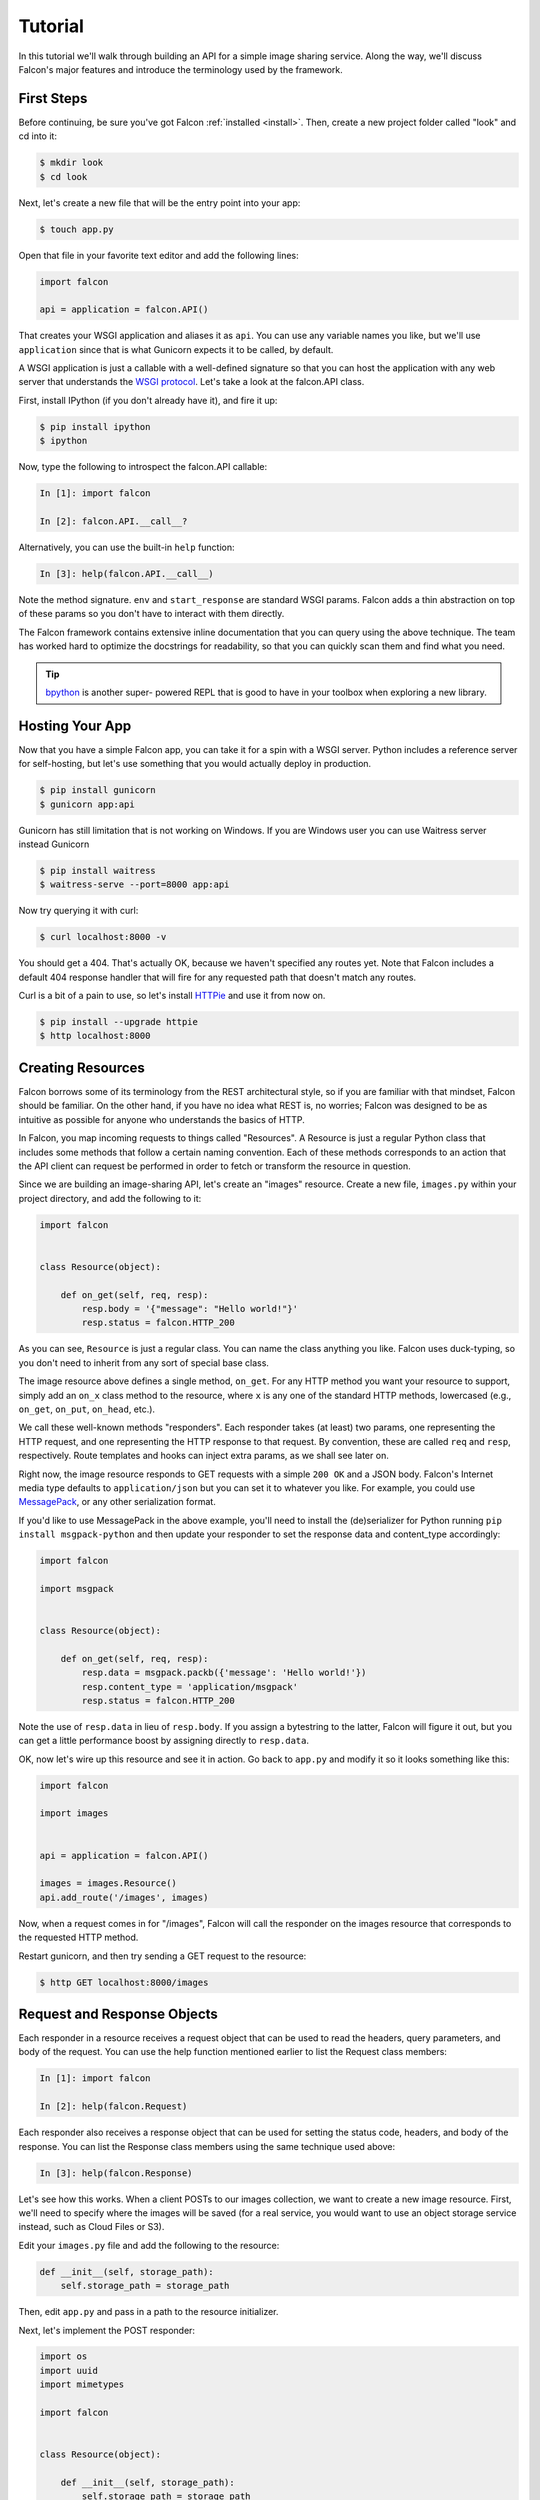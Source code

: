 .. _tutorial:

Tutorial
========

In this tutorial we'll walk through building an API for a simple image sharing
service. Along the way, we'll discuss Falcon's major features and introduce
the terminology used by the framework.

First Steps
-----------

Before continuing, be sure you've got Falcon :ref:`installed <install>`. Then,
create a new project folder called "look" and cd into it:

.. code:: bash

    $ mkdir look
    $ cd look

Next, let's create a new file that will be the entry point into your app:

.. code:: bash

    $ touch app.py

Open that file in your favorite text editor and add the following lines:

.. code:: python

    import falcon

    api = application = falcon.API()

That creates your WSGI application and aliases it as ``api``. You can use any
variable names you like, but we'll use ``application`` since that is what
Gunicorn expects it to be called, by default.

A WSGI application is just a callable with a well-defined signature so that
you can host the application with any web server that understands the `WSGI
protocol <http://legacy.python.org/dev/peps/pep-3333/>`_. Let's take a look
at the falcon.API class.

First, install IPython (if you don't already have it), and fire it up:

.. code:: bash

    $ pip install ipython
    $ ipython

Now, type the following to introspect the falcon.API callable:

.. code:: bash

    In [1]: import falcon

    In [2]: falcon.API.__call__?

Alternatively, you can use the built-in ``help`` function:

.. code:: bash

    In [3]: help(falcon.API.__call__)

Note the method signature. ``env`` and ``start_response`` are standard
WSGI params. Falcon adds a thin abstraction on top of these params
so you don't have to interact with them directly.

The Falcon framework contains extensive inline documentation that you can
query using the above technique. The team has worked hard to optimize
the docstrings for readability, so that you can quickly scan them and find
what you need.

.. tip::

    `bpython <http://bpython-interpreter.org/>`_ is another super-
    powered REPL that is good to have in your toolbox when
    exploring a new library.


Hosting Your App
----------------

Now that you have a simple Falcon app, you can take it for a spin with
a WSGI server. Python includes a reference server for self-hosting, but
let's use something that you would actually deploy in production.

.. code:: bash

    $ pip install gunicorn
    $ gunicorn app:api
    
Gunicorn has still limitation that is not working on Windows. If you are Windows user you can use Waitress server instead Gunicorn

.. code:: bash

    $ pip install waitress
    $ waitress-serve --port=8000 app:api

Now try querying it with curl:

.. code:: bash

    $ curl localhost:8000 -v

You should get a 404. That's actually OK, because we haven't specified any
routes yet. Note that Falcon includes a default 404 response handler that
will fire for any requested path that doesn't match any routes.

Curl is a bit of a pain to use, so let's install
`HTTPie <https://github.com/jkbr/httpie>`_ and use it from now on.

.. code:: bash

    $ pip install --upgrade httpie
    $ http localhost:8000


Creating Resources
------------------

Falcon borrows some of its terminology from the REST architectural
style, so if you are familiar with that mindset, Falcon should be familiar.
On the other hand, if you have no idea what REST is, no worries; Falcon
was designed to be as intuitive as possible for anyone who understands
the basics of HTTP.

In Falcon, you map incoming requests to things called "Resources". A
Resource is just a regular Python class that includes some methods that
follow a certain naming convention. Each of these methods corresponds to
an action that the API client can request be performed in order to fetch
or transform the resource in question.

Since we are building an image-sharing API, let's create an "images"
resource. Create a new file, ``images.py`` within your project directory,
and add the following to it:

.. code:: python

    import falcon


    class Resource(object):

        def on_get(self, req, resp):
            resp.body = '{"message": "Hello world!"}'
            resp.status = falcon.HTTP_200

As you can see, ``Resource`` is just a regular class. You can name the
class anything you like. Falcon uses duck-typing, so you don't need to
inherit from any sort of special base class.

The image resource above defines a single method, ``on_get``. For any
HTTP method you want your resource to support, simply add an ``on_x``
class method to the resource, where ``x`` is any one of the standard
HTTP methods, lowercased (e.g., ``on_get``, ``on_put``, ``on_head``, etc.).

We call these well-known methods "responders". Each responder takes (at
least) two params, one representing the HTTP request, and one representing
the HTTP response to that request. By convention, these are called
``req`` and ``resp``, respectively. Route templates and hooks can inject extra
params, as we shall see later on.

Right now, the image resource responds to GET requests with a simple
``200 OK`` and a JSON body. Falcon's Internet media type defaults to
``application/json`` but you can set it to whatever you like. For example,
you could use `MessagePack <http://msgpack.org/>`_, or any other
serialization format.

If you'd like to use MessagePack in the above example, you'll need to
install the (de)serializer for Python running ``pip install msgpack-python``
and then update your responder to set the response data and content_type
accordingly:

.. code:: python

    import falcon

    import msgpack


    class Resource(object):

        def on_get(self, req, resp):
            resp.data = msgpack.packb({'message': 'Hello world!'})
            resp.content_type = 'application/msgpack'
            resp.status = falcon.HTTP_200

Note the use of ``resp.data`` in lieu of ``resp.body``. If you assign a
bytestring to the latter, Falcon will figure it out, but you can
get a little performance boost by assigning directly to ``resp.data``.

OK, now let's wire up this resource and see it in action. Go back to
``app.py`` and modify it so it looks something like this:

.. code:: python

    import falcon

    import images


    api = application = falcon.API()

    images = images.Resource()
    api.add_route('/images', images)

Now, when a request comes in for "/images", Falcon will call the
responder on the images resource that corresponds to the requested
HTTP method.

Restart gunicorn, and then try sending a GET request to the resource:

.. code:: bash

    $ http GET localhost:8000/images


Request and Response Objects
----------------------------

Each responder in a resource receives a request object that can be used to
read the headers, query parameters, and body of the request. You can use
the help function mentioned earlier to list the Request class members:

.. code:: bash

    In [1]: import falcon

    In [2]: help(falcon.Request)

Each responder also receives a response object that can be used for setting
the status code, headers, and body of the response. You can list the
Response class members using the same technique used above:

.. code:: bash

    In [3]: help(falcon.Response)

Let's see how this works. When a client POSTs to our images collection, we
want to create a new image resource. First, we'll need to specify where the
images will be saved (for a real service, you would want to use an object
storage service instead, such as Cloud Files or S3).

Edit your ``images.py`` file and add the following to the resource:

.. code:: python

    def __init__(self, storage_path):
        self.storage_path = storage_path

Then, edit ``app.py`` and pass in a path to the resource initializer.

Next, let's implement the POST responder:

.. code:: python

    import os
    import uuid
    import mimetypes

    import falcon


    class Resource(object):

        def __init__(self, storage_path):
            self.storage_path = storage_path

        def on_post(self, req, resp):
            ext = mimetypes.guess_extension(req.content_type)
            filename = '{uuid}{ext}'.format(uuid=uuid.uuid4(), ext=ext)
            image_path = os.path.join(self.storage_path, filename)

            with open(image_path, 'wb') as image_file:
                while True:
                    chunk = req.stream.read(4096)
                    if not chunk:
                        break

                    image_file.write(chunk)

            resp.status = falcon.HTTP_201
            resp.location = '/images/' + filename

As you can see, we generate a unique ID and filename for the new image, and
then write it out by reading from ``req.stream``. It's called ``stream`` instead
of ``body`` to emphasize the fact that you are really reading from an input
stream; Falcon never spools or decodes request data, instead giving you direct
access to the incoming binary stream provided by the WSGI server.

Note that we are setting the
`HTTP response status code <http://httpstatus.es>`_ to "201 Created". For a full list of
predefined status strings, simply call ``help`` on ``falcon.status_codes``:

.. code:: bash

    In [4]: help(falcon.status_codes)

The last line in the ``on_post`` responder sets the Location header for the
newly created resource. (We will create a route for that path in just a
minute.) Note that the Request and Response classes contain convenience
attributes for reading and setting common headers, but you can always
access any header by name with the ``req.get_header`` and ``resp.set_header``
methods.

Restart gunicorn, and then try sending a POST request to the resource
(substituting test.jpg for a path to any JPEG you like.)

.. code:: bash

    $ http POST localhost:8000/images Content-Type:image/jpeg @/usr/local/images/test.jpg

Now, if you check your storage directory, it should contain a copy of the
image you just POSTed.

.. _tutorial-serving-images:

Serving Images
--------------

Now that we have a way of getting images into the service, we need a way
to get them back out. What we want to do is return an image when it is
requested using the path that came back in the Location header, like so:

.. code:: bash

    $ http GET localhost:8000/images/87db45ff42

Now, we could add an ``on_get`` responder to our images resource, and that is
fine for simple resources like this, but that approach can lead to problems
when you need to respond differently to the same HTTP method (e.g., GET),
depending on whether the user wants to interact with a collection
of things, or a single thing.

With that in mind, let's create a separate class to represent a single image,
as opposed to a collection of images. We will then add an ``on_get`` responder
to the new class.

Go ahead and edit your ``images.py`` file to look something like this:

.. code:: python

    import os
    import uuid
    import mimetypes

    import falcon


    class Collection(object):

        def __init__(self, storage_path):
            self.storage_path = storage_path

        def on_post(self, req, resp):
            ext = mimetypes.guess_extension(req.content_type)
            filename = '{uuid}{ext}'.format(uuid=uuid.uuid4(), ext=ext)
            image_path = os.path.join(self.storage_path, filename)

            with open(image_path, 'wb') as image_file:
                while True:
                    chunk = req.stream.read(4096)
                    if not chunk:
                        break

                    image_file.write(chunk)

            resp.status = falcon.HTTP_201
            resp.location = '/images/' + filename


    class Item(object):

        def __init__(self, storage_path):
            self.storage_path = storage_path

        def on_get(self, req, resp, name):
            resp.content_type = mimetypes.guess_type(name)[0]
            image_path = os.path.join(self.storage_path, name)
            resp.stream = open(image_path, 'rb')
            resp.stream_len = os.path.getsize(image_path)

As you can see, we renamed ``Resource`` to ``Collection`` and added a new ``Item``
class to represent a single image resource. Also, note the ``name`` parameter
for the ``on_get`` responder. Any URI parameters that you specify in your routes
will be turned into corresponding kwargs and passed into the target responder as
such. We'll see how to specify URI parameters in a moment.

Inside the ``on_get`` responder,
we set the Content-Type header based on the filename extension, and then
stream out the image directly from an open file handle. Note the use of
``resp.stream_len``. Whenever using ``resp.stream`` instead of ``resp.body`` or
``resp.data``, you have to also specify the expected length of the stream so
that the web client knows how much data to read from the response.

.. note:: If you do not know the size of the stream in advance, you can work around
   that by using chunked encoding, but that's beyond the scope of this
   tutorial.

If ``resp.status`` is not set explicitly, it defaults to ``200 OK``, which is
exactly what we want the ``on_get`` responder to do.

Now, let's wire things up and give this a try. Go ahead and edit ``app.py`` to
look something like this:

.. code:: python

    import falcon

    import images


    api = application = falcon.API()

    storage_path = '/usr/local/var/look'

    image_collection = images.Collection(storage_path)
    image = images.Item(storage_path)

    api.add_route('/images', image_collection)
    api.add_route('/images/{name}', image)

As you can see, we specified a new route, ``/images/{name}``. This causes
Falcon to expect all associated responders to accept a ``name``
argument.

.. note::

    Falcon also supports more complex parameterized path segments containing
    multiple values. For example, a GH-like API could use the following
    template to add a route for diffing two branches::

        /repos/{org}/{repo}/compare/{usr0}:{branch0}...{usr1}:{branch1}

Now, restart gunicorn and post another picture to the service:

.. code:: bash

    $ http POST localhost:8000/images Content-Type:image/jpeg @/usr/local/images/test.jpg

Make a note of the path returned in the Location header, and use it to
try GETing the image:

.. code:: bash

    $ http localhost:8000/images/6daa465b7b.jpeg

HTTPie won't download the image by default, but you can see that the response
headers were set correctly. Just for fun, go ahead and paste the above URI
into your web browser. The image should display correctly.


.. Query Strings
.. -------------

.. *Coming soon...*

Introducing Hooks
-----------------

At this point you should have a pretty good understanding of the basic parts
that make up a Falcon-based API. Before we finish up, let's just take a few
minutes to clean up the code and add some error handling.

First of all, let's check the incoming media type when something is posted
to make sure it is a common image type. We'll do this by using a Falcon
``before`` hook.

First, let's define a list of media types our service will accept. Place this
constant near the top, just after the import statements in ``images.py``:

.. code:: python

    ALLOWED_IMAGE_TYPES = (
        'image/gif',
        'image/jpeg',
        'image/png',
    )

The idea here is to only accept GIF, JPEG, and PNG images. You can add others
to the list if you like.

Next, let's create a hook that will run before each request to post a
message. Add this method below the definition of ``ALLOWED_IMAGE_TYPES``:

.. code:: python

    def validate_image_type(req, resp, resource, params):
        if req.content_type not in ALLOWED_IMAGE_TYPES:
            msg = 'Image type not allowed. Must be PNG, JPEG, or GIF'
            raise falcon.HTTPBadRequest('Bad request', msg)

And then attach the hook to the ``on_post`` responder like so:

.. code:: python

    @falcon.before(validate_image_type)
    def on_post(self, req, resp):

Now, before every call to that responder, Falcon will first invoke the
``validate_image_type`` method. There isn't anything special about that
method, other than it must accept four arguments. Every hook takes, as its
first two arguments, a reference to the same ``req`` and ``resp`` objects
that are passed into responders. ``resource`` argument is a Resource instance
associated with the request. The fourth argument, named ``params`` by
convention, is a reference to the kwarg dictionary Falcon creates for each
request. ``params`` will contain the route's URI template params and their
values, if any.

As you can see in the example above, you can use ``req`` to get information
about the incoming request. However, you can also use ``resp`` to play with
the HTTP response as needed, and you can even inject extra kwargs for
responders in a DRY way, e.g.,:

.. code:: python

    def extract_project_id(req, resp, resource, params):
        """Adds `project_id` to the list of params for all responders.

        Meant to be used as a `before` hook.
        """
        params['project_id'] = req.get_header('X-PROJECT-ID')

Now, you can imagine that such a hook should apply to all responders for
a resource. You can apply hooks to an entire resource like so:

.. code:: python

    @falcon.before(extract_project_id)
    class Message(object):

        # ...

Similar logic can be applied globally with middleware.
(See :ref:`falcon.middleware <middleware>`)

To learn more about hooks, take a look at the docstring for the ``API`` class,
as well the docstrings for the ``falcon.before`` and ``falcon.after`` decorators.

Now that you've added a hook to validate the media type when an image is
POSTed, you can see it in action by passing in something nefarious:

.. code:: bash

    $ http POST localhost:8000/images Content-Type:image/jpx @test.jpx

That should return a ``400 Bad Request`` status and a nicely structured
error body. When something goes wrong, you usually want to give your users
some info to help them resolve the issue. The exception to this rule is when
an error occurs because the user is requested something they are not
authorized to access. In that case, you may wish to simply return
``404 Not Found`` with an empty body, in case a malicious user is fishing
for information that will help them crack your API.

Error Handling
--------------

Generally speaking, Falcon assumes that resource responders (*on_get*,
*on_post*, etc.) will, for the most part, do the right thing. In other words,
Falcon doesn't try very hard to protect responder code from itself.

This approach reduces the number of (often) extraneous checks that Falcon
would otherwise have to perform, making the framework more efficient. With
that in mind, writing a high-quality API based on Falcon requires that:

1. Resource responders set response variables to sane values.
2. Your code is well-tested, with high code coverage.
3. Errors are anticipated, detected, and handled appropriately within each
   responder.

.. tip::
    Falcon will re-raise errors that do not inherit from ``falcon.HTTPError``
    unless you have registered a custom error handler for that type
    (see also: :ref:`falcon.API <api>`).

Speaking of error handling, when something goes horribly (or mildly) wrong,
you *could* manually set the error status, appropriate response headers, and
even an error body using the ``resp`` object. However, Falcon tries to make
things a bit easier by providing a set of exceptions you can raise when
something goes wrong. In fact, if Falcon catches any exception your responder
throws that inherits from ``falcon.HTTPError``, the framework will convert
that exception to an appropriate HTTP error response.

You may raise an instance of ``falcon.HTTPError``, or use any one
of a number of predefined error classes that try to do "the right thing" in
setting appropriate headers and bodies. Have a look at the docs for
any of the following to get more information on how you can use them in your
API:

.. code:: python

    falcon.HTTPBadGateway
    falcon.HTTPBadRequest
    falcon.HTTPConflict
    falcon.HTTPError
    falcon.HTTPForbidden
    falcon.HTTPInternalServerError
    falcon.HTTPLengthRequired
    falcon.HTTPMethodNotAllowed
    falcon.HTTPNotAcceptable
    falcon.HTTPNotFound
    falcon.HTTPPreconditionFailed
    falcon.HTTPRangeNotSatisfiable
    falcon.HTTPServiceUnavailable
    falcon.HTTPUnauthorized
    falcon.HTTPUnsupportedMediaType
    falcon.HTTPUpgradeRequired

For example, you could handle a missing image file like this:

.. code:: python

    try:
        resp.stream = open(image_path, 'rb')
    except IOError:
        raise falcon.HTTPNotFound()

Or you could handle a bogus filename like this:

.. code:: python

    VALID_IMAGE_NAME = re.compile(r'[a-f0-9]{10}\.(jpeg|gif|png)$')

    # ...

    class Item(object):

        def __init__(self, storage_path):
            self.storage_path = storage_path

        def on_get(self, req, resp, name):
            if not VALID_IMAGE_NAME.match(name):
                raise falcon.HTTPNotFound()

Sometimes you don't have much control over the type of exceptions that get
raised. To address this, Falcon lets you create custom handlers for any type
of error. For example, if your database throws exceptions that inherit from
NiftyDBError, you can install a special error handler just for NiftyDBError,
so you don't have to copy-paste your handler code across multiple responders.

Have a look at the docstring for ``falcon.API.add_error_handler`` for more
information on using this feature to DRY up your code:

.. code:: python

    In [71]: help(falcon.API.add_error_handler)

What Now?
---------

Our friendly community is available to answer your questions and help you
work through sticky problems. See also: :ref:`Getting Help <help>`.

As mentioned previously, Falcon's docstrings are quite extensive, and so you
can learn a lot just by poking around Falcon's modules from a Python REPL,
such as `IPython <http://ipython.org/>`_ or
`bpython <http://bpython-interpreter.org/>`_.

Also, don't be shy about pulling up Falcon's source code on GitHub or in your
favorite text editor. The team has tried to make the code as straightforward
and readable as possible; where other documentation may fall short, the code basically
"can't be wrong."


